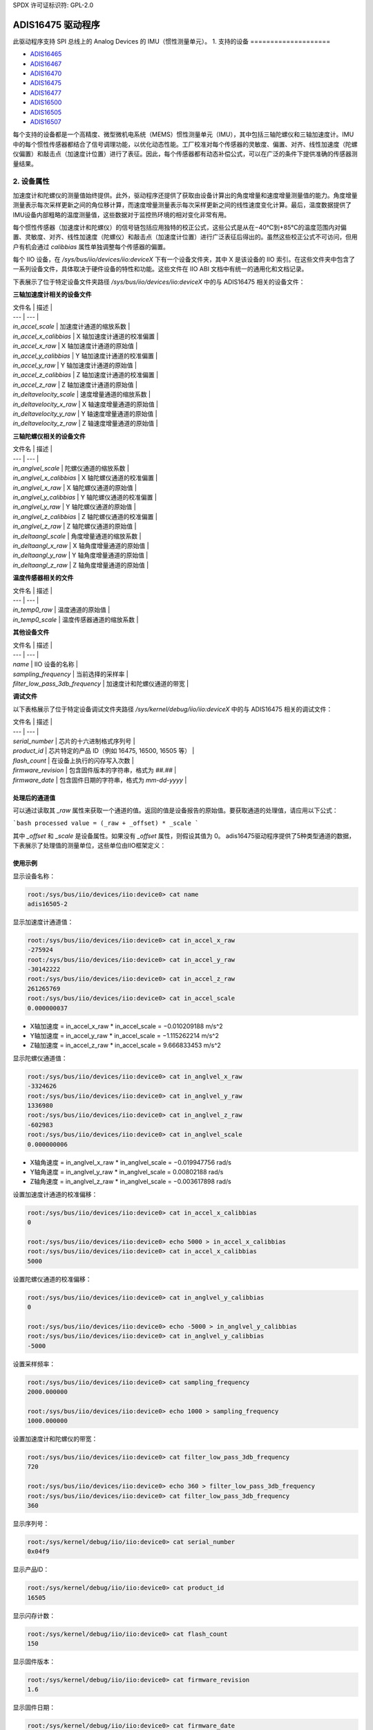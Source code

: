 SPDX 许可证标识符: GPL-2.0

================
ADIS16475 驱动程序
================

此驱动程序支持 SPI 总线上的 Analog Devices 的 IMU（惯性测量单元）。
1. 支持的设备
====================

* `ADIS16465 <https://www.analog.com/ADIS16465>`_
* `ADIS16467 <https://www.analog.com/ADIS16467>`_
* `ADIS16470 <https://www.analog.com/ADIS16470>`_
* `ADIS16475 <https://www.analog.com/ADIS16475>`_
* `ADIS16477 <https://www.analog.com/ADIS16477>`_
* `ADIS16500 <https://www.analog.com/ADIS16500>`_
* `ADIS16505 <https://www.analog.com/ADIS16505>`_
* `ADIS16507 <https://www.analog.com/ADIS16507>`_

每个支持的设备都是一个高精度、微型微机电系统（MEMS）惯性测量单元（IMU），其中包括三轴陀螺仪和三轴加速度计。IMU 中的每个惯性传感器都结合了信号调理功能，以优化动态性能。工厂校准对每个传感器的灵敏度、偏置、对齐、线性加速度（陀螺仪偏置）和敲击点（加速度计位置）进行了表征。因此，每个传感器都有动态补偿公式，可以在广泛的条件下提供准确的传感器测量结果。

2. 设备属性
====================

加速度计和陀螺仪的测量值始终提供。此外，驱动程序还提供了获取由设备计算出的角度增量和速度增量测量值的能力。角度增量测量表示每次采样更新之间的角位移计算，而速度增量测量表示每次采样更新之间的线性速度变化计算。最后，温度数据提供了IMU设备内部粗略的温度测量值，这些数据对于监控热环境的相对变化非常有用。

每个惯性传感器（加速度计和陀螺仪）的信号链包括应用独特的校正公式，这些公式是从在−40°C到+85°C的温度范围内对偏置、灵敏度、对齐、线性加速度（陀螺仪）和敲击点（加速度计位置）进行广泛表征后得出的。虽然这些校正公式不可访问，但用户有机会通过 `calibbias` 属性单独调整每个传感器的偏置。

每个 IIO 设备，在 `/sys/bus/iio/devices/iio:deviceX` 下有一个设备文件夹，其中 X 是该设备的 IIO 索引。在这些文件夹中包含了一系列设备文件，具体取决于硬件设备的特性和功能。这些文件在 IIO ABI 文档中有统一的通用化和文档记录。

下表展示了位于特定设备文件夹路径 `/sys/bus/iio/devices/iio:deviceX` 中的与 ADIS16475 相关的设备文件：

**三轴加速度计相关的设备文件**

| 文件名 | 描述 |
| --- | --- |
| `in_accel_scale` | 加速度计通道的缩放系数 |
| `in_accel_x_calibbias` | X 轴加速度计通道的校准偏置 |
| `in_accel_x_raw` | X 轴加速度计通道的原始值 |
| `in_accel_y_calibbias` | Y 轴加速度计通道的校准偏置 |
| `in_accel_y_raw` | Y 轴加速度计通道的原始值 |
| `in_accel_z_calibbias` | Z 轴加速度计通道的校准偏置 |
| `in_accel_z_raw` | Z 轴加速度计通道的原始值 |
| `in_deltavelocity_scale` | 速度增量通道的缩放系数 |
| `in_deltavelocity_x_raw` | X 轴速度增量通道的原始值 |
| `in_deltavelocity_y_raw` | Y 轴速度增量通道的原始值 |
| `in_deltavelocity_z_raw` | Z 轴速度增量通道的原始值 |

**三轴陀螺仪相关的设备文件**

| 文件名 | 描述 |
| --- | --- |
| `in_anglvel_scale` | 陀螺仪通道的缩放系数 |
| `in_anglvel_x_calibbias` | X 轴陀螺仪通道的校准偏置 |
| `in_anglvel_x_raw` | X 轴陀螺仪通道的原始值 |
| `in_anglvel_y_calibbias` | Y 轴陀螺仪通道的校准偏置 |
| `in_anglvel_y_raw` | Y 轴陀螺仪通道的原始值 |
| `in_anglvel_z_calibbias` | Z 轴陀螺仪通道的校准偏置 |
| `in_anglvel_z_raw` | Z 轴陀螺仪通道的原始值 |
| `in_deltaangl_scale` | 角度增量通道的缩放系数 |
| `in_deltaangl_x_raw` | X 轴角度增量通道的原始值 |
| `in_deltaangl_y_raw` | Y 轴角度增量通道的原始值 |
| `in_deltaangl_z_raw` | Z 轴角度增量通道的原始值 |

**温度传感器相关的文件**

| 文件名 | 描述 |
| --- | --- |
| `in_temp0_raw` | 温度通道的原始值 |
| `in_temp0_scale` | 温度传感器通道的缩放系数 |

**其他设备文件**

| 文件名 | 描述 |
| --- | --- |
| `name` | IIO 设备的名称 |
| `sampling_frequency` | 当前选择的采样率 |
| `filter_low_pass_3db_frequency` | 加速度计和陀螺仪通道的带宽 |

**调试文件**

以下表格展示了位于特定设备调试文件夹路径 `/sys/kernel/debug/iio/iio:deviceX` 中的与 ADIS16475 相关的调试文件：

| 文件名 | 描述 |
| --- | --- |
| `serial_number` | 芯片的十六进制格式序列号 |
| `product_id` | 芯片特定的产品 ID（例如 16475, 16500, 16505 等） |
| `flash_count` | 在设备上执行的闪存写入次数 |
| `firmware_revision` | 包含固件版本的字符串，格式为 `##.##` |
| `firmware_date` | 包含固件日期的字符串，格式为 `mm-dd-yyyy` |

处理后的通道值
-------------------------

可以通过读取其 `_raw` 属性来获取一个通道的值。返回的值是设备报告的原始值。要获取通道的处理值，请应用以下公式：

```bash
processed value = (_raw + _offset) * _scale
```

其中 `_offset` 和 `_scale` 是设备属性。如果没有 `_offset` 属性，则假设其值为 0。
adis16475驱动程序提供了5种类型通道的数据，下表展示了处理值的测量单位，这些单位由IIO框架定义：

+-------------------------------------+---------------------------+
| 通道类型                            | 测量单位                  |
+-------------------------------------+---------------------------+
| X、Y 和 Z 轴上的加速度              | 米每平方秒                |
+-------------------------------------+---------------------------+
| X、Y 和 Z 轴上的角速度              | 弧度每秒                  |
+-------------------------------------+---------------------------+
| X、Y 和 Z 轴上的速度变化            | 米每秒                    |
+-------------------------------------+---------------------------+
| X、Y 和 Z 轴上的角度变化            | 弧度                      |
+-------------------------------------+---------------------------+
| 温度                               | 毫度摄氏度                |
+-------------------------------------+---------------------------+

使用示例
--------

显示设备名称：

.. code-block:: bash

	root:/sys/bus/iio/devices/iio:device0> cat name
	adis16505-2

显示加速度计通道值：

.. code-block:: bash

	root:/sys/bus/iio/devices/iio:device0> cat in_accel_x_raw
	-275924
	root:/sys/bus/iio/devices/iio:device0> cat in_accel_y_raw
	-30142222
	root:/sys/bus/iio/devices/iio:device0> cat in_accel_z_raw
	261265769
	root:/sys/bus/iio/devices/iio:device0> cat in_accel_scale
	0.000000037

- X轴加速度 = in_accel_x_raw * in_accel_scale = −0.010209188 m/s^2
- Y轴加速度 = in_accel_y_raw * in_accel_scale = −1.115262214 m/s^2
- Z轴加速度 = in_accel_z_raw * in_accel_scale = 9.666833453 m/s^2

显示陀螺仪通道值：

.. code-block:: bash

	root:/sys/bus/iio/devices/iio:device0> cat in_anglvel_x_raw
	-3324626
	root:/sys/bus/iio/devices/iio:device0> cat in_anglvel_y_raw
	1336980
	root:/sys/bus/iio/devices/iio:device0> cat in_anglvel_z_raw
	-602983
	root:/sys/bus/iio/devices/iio:device0> cat in_anglvel_scale
	0.000000006

- X轴角速度 = in_anglvel_x_raw * in_anglvel_scale = −0.019947756 rad/s
- Y轴角速度 = in_anglvel_y_raw * in_anglvel_scale = 0.00802188 rad/s
- Z轴角速度 = in_anglvel_z_raw * in_anglvel_scale = −0.003617898 rad/s

设置加速度计通道的校准偏移：

.. code-block:: bash

	root:/sys/bus/iio/devices/iio:device0> cat in_accel_x_calibbias
	0

	root:/sys/bus/iio/devices/iio:device0> echo 5000 > in_accel_x_calibbias
	root:/sys/bus/iio/devices/iio:device0> cat in_accel_x_calibbias
	5000

设置陀螺仪通道的校准偏移：

.. code-block:: bash

	root:/sys/bus/iio/devices/iio:device0> cat in_anglvel_y_calibbias
	0

	root:/sys/bus/iio/devices/iio:device0> echo -5000 > in_anglvel_y_calibbias
	root:/sys/bus/iio/devices/iio:device0> cat in_anglvel_y_calibbias
	-5000

设置采样频率：

.. code-block:: bash

	root:/sys/bus/iio/devices/iio:device0> cat sampling_frequency
	2000.000000

	root:/sys/bus/iio/devices/iio:device0> echo 1000 > sampling_frequency
	1000.000000

设置加速度计和陀螺仪的带宽：

.. code-block:: bash

	root:/sys/bus/iio/devices/iio:device0> cat filter_low_pass_3db_frequency
	720

	root:/sys/bus/iio/devices/iio:device0> echo 360 > filter_low_pass_3db_frequency
	root:/sys/bus/iio/devices/iio:device0> cat filter_low_pass_3db_frequency
	360

显示序列号：

.. code-block:: bash

	root:/sys/kernel/debug/iio/iio:device0> cat serial_number
	0x04f9

显示产品ID：

.. code-block:: bash

	root:/sys/kernel/debug/iio/iio:device0> cat product_id
	16505

显示闪存计数：

.. code-block:: bash

	root:/sys/kernel/debug/iio/iio:device0> cat flash_count
	150

显示固件版本：

.. code-block:: bash

	root:/sys/kernel/debug/iio/iio:device0> cat firmware_revision
	1.6

显示固件日期：

.. code-block:: bash

	root:/sys/kernel/debug/iio/iio:device0> cat firmware_date
	06-27-2019

3. 设备缓冲区
==============

此驱动程序支持IIO缓冲区
所有设备都支持使用缓冲区获取原始加速度、陀螺仪和温度测量数据
以下设备家族还支持使用缓冲区获取速度变化、角度变化和温度测量数据：

- ADIS16477
- ADIS16500
- ADIS16505
- ADIS16507

但是，当使用缓冲区获取加速度或陀螺仪数据时，速度变化读数将不可用，反之亦然。

使用示例
--------

如果尚未设置设备触发器，则在current_trigger中设置设备触发器：

.. code-block:: bash

	root:/sys/bus/iio/devices/iio:device0> cat trigger/current_trigger

	root:/sys/bus/iio/devices/iio:device0> echo adis16505-2-dev0 > trigger/current_trigger
	root:/sys/bus/iio/devices/iio:device0> cat trigger/current_trigger
	adis16505-2-dev0

选择要用于缓冲区读取的通道：

.. code-block:: bash

	root:/sys/bus/iio/devices/iio:device0> echo 1 > scan_elements/in_deltavelocity_x_en
	root:/sys/bus/iio/devices/iio:device0> echo 1 > scan_elements/in_deltavelocity_y_en
	root:/sys/bus/iio/devices/iio:device0> echo 1 > scan_elements/in_deltavelocity_z_en
	root:/sys/bus/iio/devices/iio:device0> echo 1 > scan_elements/in_temp0_en

设置要存储在缓冲区中的样本数量：

.. code-block:: bash

	root:/sys/bus/iio/devices/iio:device0> echo 10 > buffer/length

启用缓冲区读取：

.. code-block:: bash

	root:/sys/bus/iio/devices/iio:device0> echo 1 > buffer/enable

获取缓冲区数据：

.. code-block:: bash

	root:/sys/bus/iio/devices/iio:device0> hexdump -C /dev/iio:device0
	..
00001680  01 1f 00 00 ff ff fe ef  00 00 47 bf 00 03 35 55  |..........G...5U|
	00001690  01 1f 00 00 ff ff ff d9  00 00 46 f1 00 03 35 35  |..........F...55|
	000016a0  01 1f 00 00 ff ff fe fc  00 00 46 cb 00 03 35 7b  |..........F...5{|
	000016b0  01 1f 00 00 ff ff fe 41  00 00 47 0d 00 03 35 8b  |.......A..G...5.|
	000016c0  01 1f 00 00 ff ff fe 37  00 00 46 b4 00 03 35 90  |.......7..F...5.|
	000016d0  01 1d 00 00 ff ff fe 5a  00 00 45 d7 00 03 36 08  |.......Z..E...6.|
	000016e0  01 1b 00 00 ff ff fe fb  00 00 45 e7 00 03 36 60  |..........E...6`|
	000016f0  01 1a 00 00 ff ff ff 17  00 00 46 bc 00 03 36 de  |..........F...6.|
	00001700  01 1a 00 00 ff ff fe 59  00 00 46 d7 00 03 37 b8  |.......Y..F...7.|
	00001710  01 1a 00 00 ff ff fe ae  00 00 46 95 00 03 37 ba  |..........F...7.|
	00001720  01 1a 00 00 ff ff fe c5  00 00 46 63 00 03 37 9f  |..........Fc..7.|
	00001730  01 1a 00 00 ff ff fe 55  00 00 46 89 00 03 37 c1  |.......U..F...7.|
	00001740  01 1a 00 00 ff ff fe 31  00 00 46 aa 00 03 37 f7  |.......1..F...7.|
	..

有关缓冲区数据结构的更多信息，请参阅``Documentation/iio/iio_devbuf.rst``

4. IIO 接口工具
==================

Linux内核工具
--------------

Linux内核提供了一些用户空间工具，可用于从IIO sysfs检索数据：

* lsiio：提供IIO设备和触发器列表的应用示例
* iio_event_monitor：读取IIO设备事件并打印的应用示例
* iio_generic_buffer：从缓冲区读取数据的应用示例
* iio_utils：通常用于访问sysfs文件的一组API

LibIIO
------

LibIIO是一个C/C++库，提供了对IIO设备的通用访问。该库抽象了硬件的低级细节，并提供了一个简单而完整的编程接口，可以用于高级项目。
关于LibIIO的更多信息，请参阅：
https://github.com/analogdevicesinc/libiio

